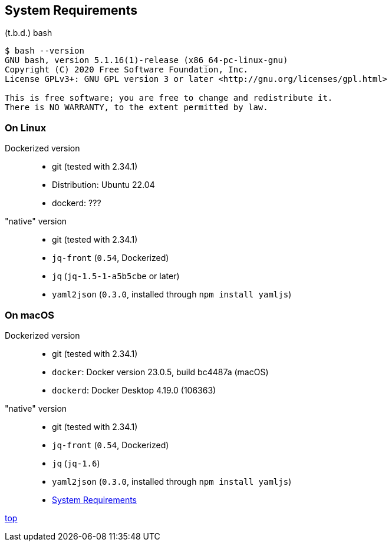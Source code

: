 == System Requirements

(t.b.d.)
bash

----
$ bash --version
GNU bash, version 5.1.16(1)-release (x86_64-pc-linux-gnu)
Copyright (C) 2020 Free Software Foundation, Inc.
License GPLv3+: GNU GPL version 3 or later <http://gnu.org/licenses/gpl.html>

This is free software; you are free to change and redistribute it.
There is NO WARRANTY, to the extent permitted by law.
----

=== On Linux
Dockerized version::
- git (tested with 2.34.1)
- Distribution: Ubuntu 22.04
- dockerd: ???

"native" version::
- git (tested with 2.34.1)
- `jq-front` (`0.54`, Dockerized)
- `jq` (`jq-1.5-1-a5b5cbe` or later)
- `yaml2json` (`0.3.0`, installed through `npm install yamljs`)

=== On macOS
Dockerized version::
- git (tested with 2.34.1)
- `docker`: Docker version 23.0.5, build bc4487a (macOS)
- `dockerd`: Docker Desktop 4.19.0 (106363)

"native" version::
- git (tested with 2.34.1)
- `jq-front` (`0.54`, Dockerized)
- `jq` (`jq-1.6`)
- `yaml2json` (`0.3.0`, installed through `npm install yamljs`)

- link:systemRequirements.adoc[System Requirements]

[.text-right]
// suppress inspection "AsciiDocLinkResolve"
link:index.html[top]